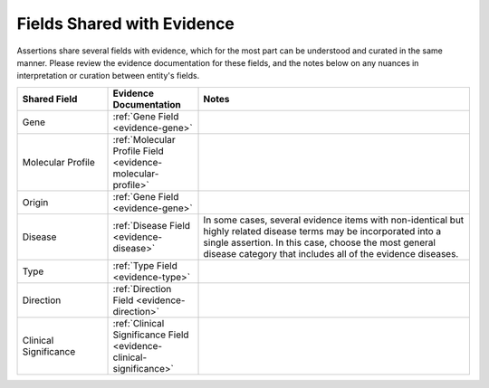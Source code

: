 .. _assertions-shared-fields:

Fields Shared with Evidence
===========================

Assertions share several fields with evidence, which for the most part can be understood and curated in the same manner. Please review the evidence documentation for these fields, and the notes below on any nuances in interpretation or curation between entity's fields.


.. list-table::
   :widths: 20 20 60
   :header-rows: 1

   * - Shared Field
     - Evidence Documentation
     - Notes
   * - Gene
     - :ref:`Gene Field <evidence-gene>`
     - 
   * - Molecular Profile
     - :ref:`Molecular Profile Field <evidence-molecular-profile>`
     - 
   * - Origin
     - :ref:`Gene Field <evidence-gene>`
     -
   * - Disease
     - :ref:`Disease Field <evidence-disease>`
     - In some cases, several evidence items with non-identical but highly related disease terms may be incorporated into a single assertion. In this case, choose the most general disease category that includes all of the evidence diseases.
   * - Type
     - :ref:`Type Field <evidence-type>`
     -
   * - Direction
     - :ref:`Direction Field <evidence-direction>`
     -
   * - Clinical Significance
     - :ref:`Clinical Significance Field <evidence-clinical-significance>`
     - 



